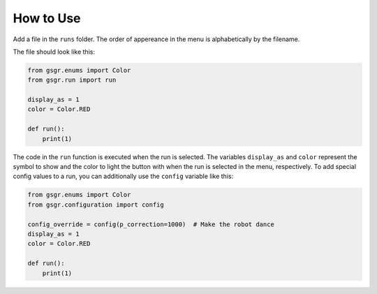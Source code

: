 How to Use
==================

Add a file in the ``runs`` folder. The order of appereance in the menu is alphabetically by the filename.

The file should look like this:

.. code-block:: python

    from gsgr.enums import Color
    from gsgr.run import run

    display_as = 1
    color = Color.RED

    def run():
        print(1)


The code in the ``run`` function is executed when the run is selected.
The variables ``display_as`` and ``color`` represent the symbol to show and the color to light the button with when the run is selected in the menu, respectively.
To add special config values to a run, you can additionally use the ``config`` variable like this:

.. code-block:: python

    from gsgr.enums import Color
    from gsgr.configuration import config

    config_override = config(p_correction=1000)  # Make the robot dance
    display_as = 1
    color = Color.RED

    def run():
        print(1)
